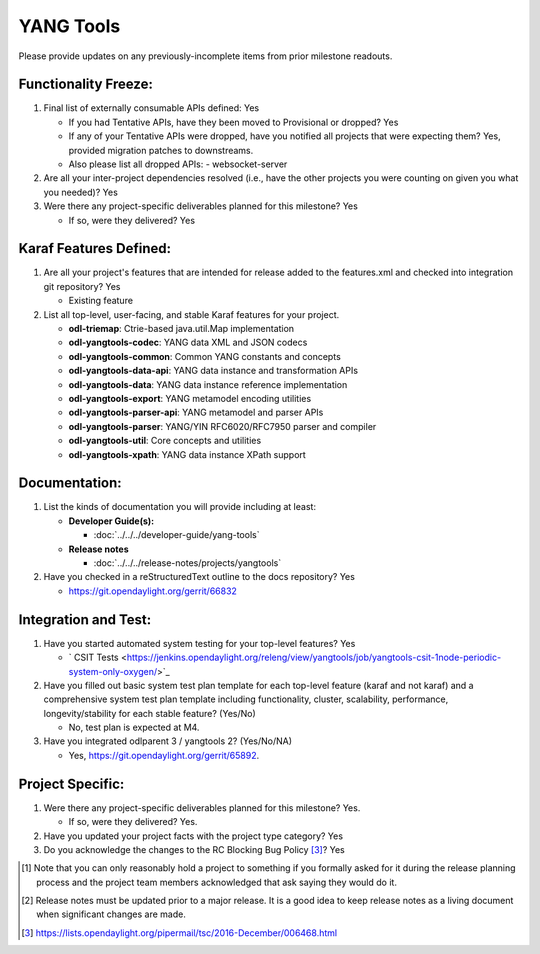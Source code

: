 ==========
YANG Tools
==========

Please provide updates on any previously-incomplete items from prior milestone
readouts.

Functionality Freeze:
---------------------

1. Final list of externally consumable APIs defined: Yes

   - If you had Tentative APIs, have they been moved to Provisional or dropped? Yes

   - If any of your Tentative APIs were dropped, have you notified all projects
     that were expecting them? Yes, provided migration patches to downstreams.
   - Also please list all dropped APIs:
     - websocket-server

2. Are all your inter-project dependencies resolved (i.e., have the other
   projects you were counting on given you what you needed)? Yes

3. Were there any project-specific deliverables planned for this milestone?
   Yes

   - If so, were they delivered? Yes

Karaf Features Defined:
-----------------------

1. Are all your project's features that are intended for release added to the
   features.xml and checked into integration git repository? Yes

   - Existing feature

2. List all top-level, user-facing, and stable Karaf features for your project.

   * **odl-triemap**: Ctrie-based java.util.Map implementation
   * **odl-yangtools-codec**: YANG data XML and JSON codecs
   * **odl-yangtools-common**: Common YANG constants and concepts
   * **odl-yangtools-data-api**: YANG data instance and transformation APIs
   * **odl-yangtools-data**: YANG data instance reference implementation
   * **odl-yangtools-export**: YANG metamodel encoding utilities
   * **odl-yangtools-parser-api**: YANG metamodel and parser APIs
   * **odl-yangtools-parser**: YANG/YIN RFC6020/RFC7950 parser and compiler
   * **odl-yangtools-util**: Core concepts and utilities
   * **odl-yangtools-xpath**: YANG data instance XPath support

Documentation:
--------------

1. List the kinds of documentation you will provide including at least:

   * **Developer Guide(s):**

     * :doc:`../../../developer-guide/yang-tools`

   * **Release notes**

     * :doc:`../../../release-notes/projects/yangtools`

2. Have you checked in a reStructuredText outline to the docs repository? Yes

   - https://git.opendaylight.org/gerrit/66832

Integration and Test:
---------------------

1. Have you started automated system testing for your top-level features?
   Yes

   - ` CSIT Tests <https://jenkins.opendaylight.org/releng/view/yangtools/job/yangtools-csit-1node-periodic-system-only-oxygen/>`_

2. Have you filled out basic system test plan template for each top-level
   feature (karaf and not karaf) and a comprehensive system test plan template
   including functionality, cluster, scalability, performance,
   longevity/stability for each stable feature? (Yes/No)

   - No, test plan is expected at M4.

3. Have you integrated odlparent 3 / yangtools 2? (Yes/No/NA)

   - Yes, https://git.opendaylight.org/gerrit/65892.

Project Specific:
-----------------

1. Were there any project-specific deliverables planned for this milestone?
   Yes.

   - If so, were they delivered? Yes.

2. Have you updated your project facts with the project type category? Yes

3. Do you acknowledge the changes to the RC Blocking Bug Policy [3]_? Yes

.. [1] Note that you can only reasonably hold a project to something if you
       formally asked for it during the release planning process and the project
       team members acknowledged that ask saying they would do it.
.. [2] Release notes must be updated prior to a major release. It is a good idea
       to keep release notes as a living document when significant changes are
       made.
.. [3] https://lists.opendaylight.org/pipermail/tsc/2016-December/006468.html
